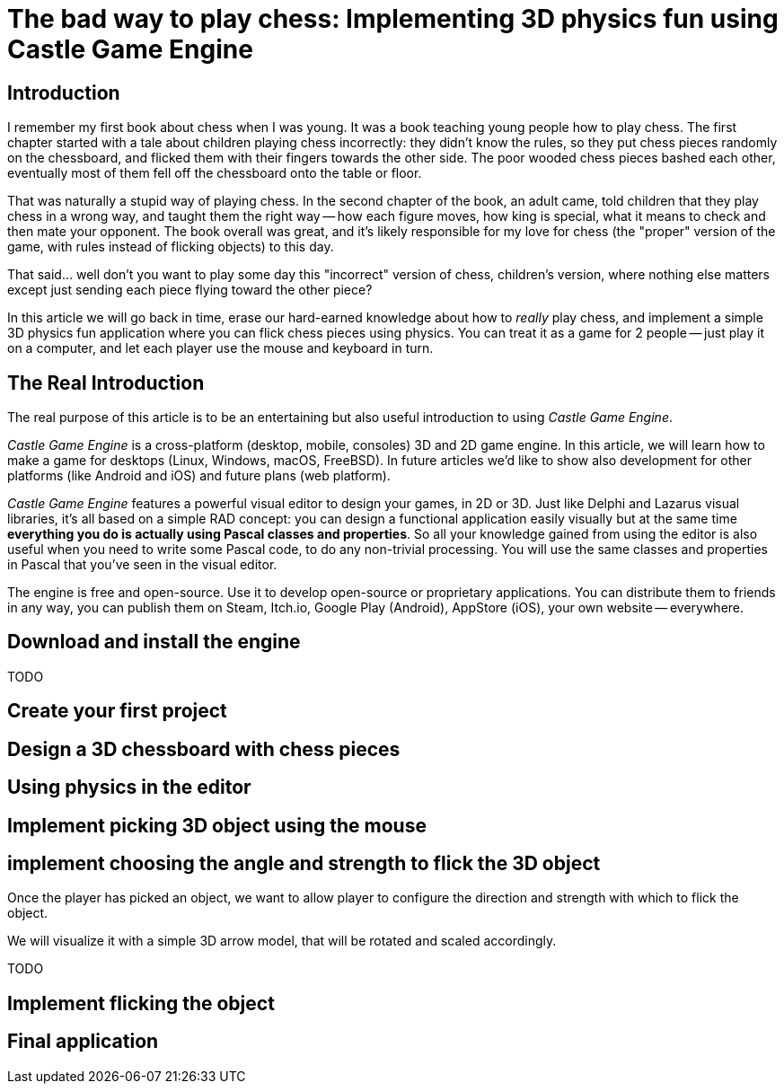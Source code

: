 # The bad way to play chess: Implementing 3D physics fun using Castle Game Engine

## Introduction

I remember my first book about chess when I was young. It was a book teaching young people how to play chess. The first chapter started with a tale about children playing chess incorrectly: they didn't know the rules, so they put chess pieces randomly on the chessboard, and flicked them with their fingers towards the other side. The poor wooded chess pieces bashed each other, eventually most of them fell off the chessboard onto the table or floor. 

That was naturally a stupid way of playing chess. In the second chapter of the book, an adult came, told children that they play chess in a wrong way, and taught them the right way -- how each figure moves, how king is special, what it means to check and then mate your opponent. The book overall was great, and it's likely responsible for my love for chess (the "proper" version of the game, with rules instead of flicking objects) to this day.

That said... well don't you want to play some day this "incorrect" version of chess, children's version, where nothing else matters except just sending each piece flying toward the other piece? 

In this article we will go back in time, erase our hard-earned knowledge about how to _really_ play chess, and implement a simple 3D physics fun application where you can flick chess pieces using physics. You can treat it as a game for 2 people -- just play it on a computer, and let each player use the mouse and keyboard in turn.

## The Real Introduction

The real purpose of this article is to be an entertaining but also useful introduction to using _Castle Game Engine_.

_Castle Game Engine_ is a cross-platform (desktop, mobile, consoles) 3D and 2D game engine. In this article, we will learn how to make a game for desktops (Linux, Windows, macOS, FreeBSD). In future articles we'd like to show also development for other platforms (like Android and iOS) and future plans (web platform).

_Castle Game Engine_ features a powerful visual editor to design your games, in 2D or 3D. Just like Delphi and Lazarus visual libraries, it's all based on a simple RAD concept: you can design a functional application easily visually but at the same time *everything you do is actually using Pascal classes and properties*. So all your knowledge gained from using the editor is also useful when you need to write some Pascal code, to do any non-trivial processing. You will use the same classes and properties in Pascal that you've seen in the visual editor.

The engine is free and open-source. Use it to develop open-source or proprietary applications. You can distribute them to friends in any way, you can publish them on Steam, Itch.io, Google Play (Android), AppStore (iOS), your own website -- everywhere.
  
## Download and install the engine

TODO

## Create your first project

## Design a 3D chessboard with chess pieces

## Using physics in the editor

## Implement picking 3D object using the mouse

## implement choosing the angle and strength to flick the 3D object

Once the player has picked an object, we want to allow player to configure the direction and strength with which to flick the object.

We will visualize it with a simple 3D arrow model, that will be rotated and scaled accordingly.

TODO

## Implement flicking the object

## Final application
  
  


